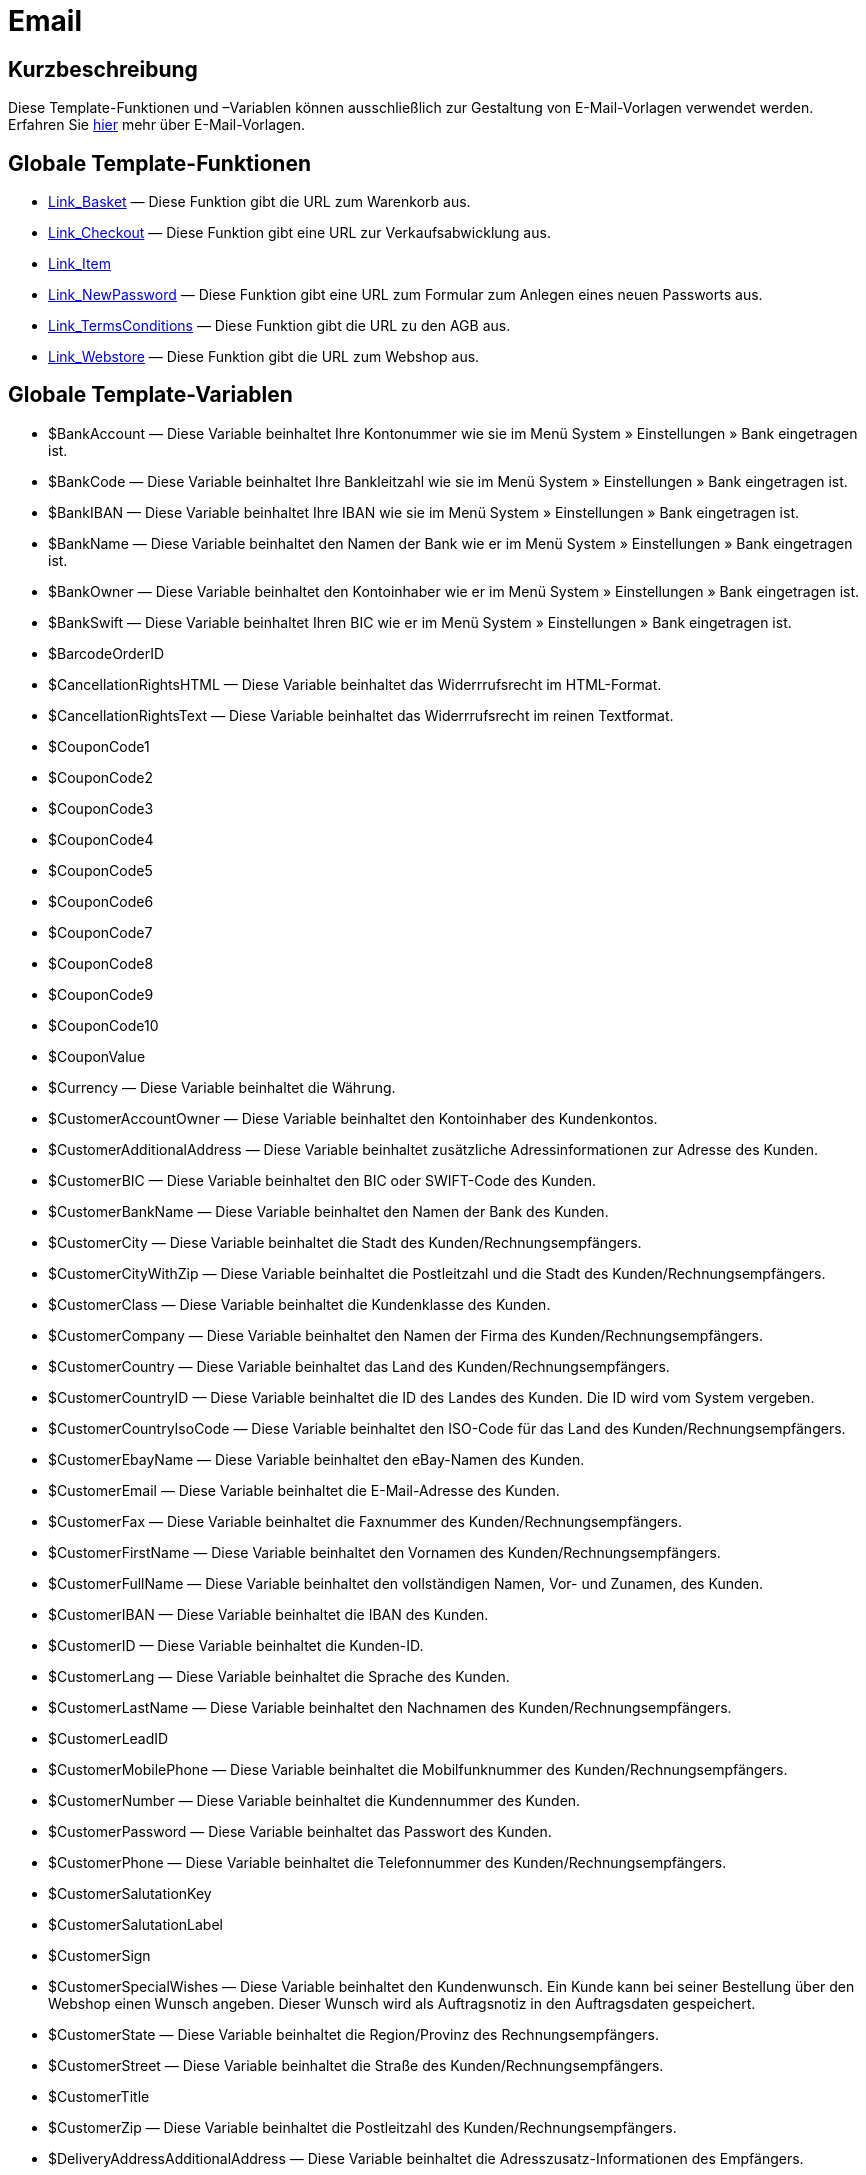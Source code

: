 = Email
:lang: de
// include::{includedir}/_header.adoc[]
:keywords: Email
:position: 1

//  auto generated content Thu, 06 Jul 2017 00:52:33 +0200
== Kurzbeschreibung

Diese Template-Funktionen und –Variablen können ausschließlich zur Gestaltung von E-Mail-Vorlagen verwendet werden. Erfahren Sie <<crm/e-mails-versenden#1200, hier>> mehr über E-Mail-Vorlagen.

== Globale Template-Funktionen

* <<omni-channel/online-shop/webshop-einrichten/cms-syntax#e-mail-email-link-basket, Link_Basket>> — Diese Funktion gibt die URL zum Warenkorb aus.
* <<omni-channel/online-shop/webshop-einrichten/cms-syntax#e-mail-email-link-checkout, Link_Checkout>> — Diese Funktion gibt eine URL zur Verkaufsabwicklung aus.
* <<omni-channel/online-shop/webshop-einrichten/cms-syntax#e-mail-email-link-item, Link_Item>>
* <<omni-channel/online-shop/webshop-einrichten/cms-syntax#e-mail-email-link-newpassword, Link_NewPassword>> — Diese Funktion gibt eine URL zum Formular zum Anlegen eines neuen Passworts aus.
* <<omni-channel/online-shop/webshop-einrichten/cms-syntax#e-mail-email-link-termsconditions, Link_TermsConditions>> — Diese Funktion gibt die URL zu den AGB aus.
* <<omni-channel/online-shop/webshop-einrichten/cms-syntax#e-mail-email-link-webstore, Link_Webstore>> — Diese Funktion gibt die URL zum Webshop aus.

== Globale Template-Variablen

* $BankAccount — Diese Variable beinhaltet Ihre Kontonummer wie sie im Menü System » Einstellungen » Bank eingetragen ist.
* $BankCode — Diese Variable beinhaltet Ihre Bankleitzahl wie sie im Menü System » Einstellungen » Bank eingetragen ist.
* $BankIBAN — Diese Variable beinhaltet Ihre IBAN wie sie im Menü System » Einstellungen » Bank eingetragen ist.
* $BankName — Diese Variable beinhaltet den Namen der Bank wie er im Menü System » Einstellungen » Bank eingetragen ist.
* $BankOwner — Diese Variable beinhaltet den Kontoinhaber wie er im Menü System » Einstellungen » Bank eingetragen ist.
* $BankSwift — Diese Variable beinhaltet Ihren BIC wie er im Menü System » Einstellungen » Bank eingetragen ist.
* $BarcodeOrderID
* $CancellationRightsHTML — Diese Variable beinhaltet das Widerrrufsrecht  im HTML-Format.
* $CancellationRightsText — Diese Variable beinhaltet das Widerrrufsrecht im reinen Textformat.
* $CouponCode1
* $CouponCode2
* $CouponCode3
* $CouponCode4
* $CouponCode5
* $CouponCode6
* $CouponCode7
* $CouponCode8
* $CouponCode9
* $CouponCode10
* $CouponValue
* $Currency — Diese Variable beinhaltet die Währung.
* $CustomerAccountOwner — Diese Variable beinhaltet den Kontoinhaber des Kundenkontos.
* $CustomerAdditionalAddress — Diese Variable beinhaltet zusätzliche Adressinformationen zur Adresse des Kunden.
* $CustomerBIC — Diese Variable beinhaltet den BIC oder SWIFT-Code des Kunden.
* $CustomerBankName — Diese Variable beinhaltet den Namen der Bank des Kunden.
* $CustomerCity — Diese Variable beinhaltet die Stadt des Kunden/Rechnungsempfängers.
* $CustomerCityWithZip — Diese Variable beinhaltet die Postleitzahl und die Stadt des Kunden/Rechnungsempfängers.
* $CustomerClass — Diese Variable beinhaltet die Kundenklasse des Kunden.
* $CustomerCompany — Diese Variable beinhaltet den Namen der Firma des Kunden/Rechnungsempfängers.
* $CustomerCountry — Diese Variable beinhaltet das Land des Kunden/Rechnungsempfängers.
* $CustomerCountryID — Diese Variable beinhaltet die ID des Landes des Kunden. Die ID wird vom System vergeben.
* $CustomerCountryIsoCode — Diese Variable beinhaltet den ISO-Code für das Land des Kunden/Rechnungsempfängers.
* $CustomerEbayName — Diese Variable beinhaltet den eBay-Namen des Kunden.
* $CustomerEmail — Diese Variable beinhaltet die E-Mail-Adresse des Kunden.
* $CustomerFax — Diese Variable beinhaltet die Faxnummer des Kunden/Rechnungsempfängers.
* $CustomerFirstName — Diese Variable beinhaltet den Vornamen des Kunden/Rechnungsempfängers.
* $CustomerFullName — Diese Variable beinhaltet den vollständigen Namen, Vor- und Zunamen, des Kunden.
* $CustomerIBAN — Diese Variable beinhaltet die IBAN des Kunden.
* $CustomerID — Diese Variable beinhaltet die Kunden-ID.
* $CustomerLang — Diese Variable beinhaltet die Sprache des Kunden.
* $CustomerLastName — Diese Variable beinhaltet den Nachnamen des Kunden/Rechnungsempfängers.
* $CustomerLeadID
* $CustomerMobilePhone — Diese Variable beinhaltet die Mobilfunknummer des Kunden/Rechnungsempfängers.
* $CustomerNumber — Diese Variable beinhaltet die Kundennummer des Kunden.
* $CustomerPassword — Diese Variable beinhaltet das Passwort des Kunden.
* $CustomerPhone — Diese Variable beinhaltet die Telefonnummer des Kunden/Rechnungsempfängers.
* $CustomerSalutationKey
* $CustomerSalutationLabel
* $CustomerSign
* $CustomerSpecialWishes — Diese Variable beinhaltet den Kundenwunsch. Ein Kunde kann bei seiner Bestellung über den Webshop einen Wunsch angeben. Dieser Wunsch wird als Auftragsnotiz in den Auftragsdaten gespeichert.
* $CustomerState — Diese Variable beinhaltet die Region/Provinz des Rechnungsempfängers.
* $CustomerStreet — Diese Variable beinhaltet die Straße des Kunden/Rechnungsempfängers.
* $CustomerTitle
* $CustomerZip — Diese Variable beinhaltet die Postleitzahl des Kunden/Rechnungsempfängers.
* $DeliveryAddressAdditionalAddress — Diese Variable beinhaltet die Adresszusatz-Informationen des Empfängers.
* $DeliveryAddressCity — Diese Variable beinhaltet die Stadt des Empfängers.
* $DeliveryAddressCityWithZip — Diese Variable beinhaltet die Postleitzahl und die Stadt des Empfängers.
* $DeliveryAddressCompany — Diese Variable beinhaltet den Firmennamen des Empfängers.
* $DeliveryAddressCountry — Diese Variable beinhaltet das Land des Empfängers.
* $DeliveryAddressCountryID — Diese Variable beinhaltet die ID des Landes des Empfängers. Die ID wird vom System vergeben.
* $DeliveryAddressCountryIsoCode — Diese Variable beinhaltet den ISO-Code des Landes des Empfängers.
* $DeliveryAddressFirstName — Diese Variable beinhaltet den Vornamen des Empfängers.
* $DeliveryAddressFullName — Diese Variable beinhaltet den vollständigen Namen, Vor- und Zuname, des Empfängers.
* $DeliveryAddressLastName — Diese Variable beinhaltet den Nachnamen des Empfängers.
* $DeliveryAddressPhone — Diese Variable beinhaltet die Telefonnummer des Empfängers.
* $DeliveryAddressState — Diese Variable beinhaltet die Region/Provinz des Empfängers.
* $DeliveryAddressStreet — Diese Variable beinhaltet die Straße des Empfängers.
* $DeliveryAddressZip — Diese Variable beinhaltet die Postleitzahl des Empfängers.
* $Domain
* $DomainCSR
* $DomainCertType
* $DomainDNS
* $DomainFQDN
* $DomainID
* $DomainIP
* $EbaySellerAccount
* $EbayUniquePaymentID
* $EmailFrom — Diese Variable beinhaltet den Absender einer E-Mail.
* $EmailMessage — Diese Variable beinhaltet die E-Mail-Nachricht einer tell-a-friend email.
* $EmailSubject — Diese Variable beinhaltet den Kundentitel.
* $EventBillable
* $EventBilled
* $EventBilledRequiringPayment
* $EventDuration
* $EventInfo
* $EventNotBilled
* $EventNotBilledRequiringPayment
* $EventStaffer
* $EventType
* $ExternalOrderID — Diese Variable beinhaltet die externe Auftrags-ID für Aufträge, die nicht über externe Plattformen generiert wurden.
* $ForumSubscription
* $GeneralTermsConditionsHTML — Diese Variable beinhaltet die AGB  im HTML-Format.
* $GeneralTermsConditionsText — Diese Variable beinhaltet die AGB  im reinen Textformat.
* $InvoiceTotal — Diese Variable beinhaltet den Gesamtrechnungsbetrag in brutto und durch Komma getrennt.
* $InvoiceTotalDecimalSeparatorDot — Diese Variable beinhaltet den Gesamtrechnungsbetrag in brutto und durch Punkt getrennt.
* $InvoiceTotalNet — Diese Variable beinhaltet den Gesamtrechnungsbetrag in netto und durch Komma getrennt.
* $IsNewsletterActive
* $ItemCategoryLevel1List
* $ItemListHTML
* $ItemListPlain
* $ItemURLTellAFriend — Diese Variable beinhaltet eine Artikel-URL zum Versand per E-Mail an Freunde oder Bekannte, um so den Artikel zu empfehlen.
* $LegalDisclosureHTML — Diese Variable beinhaltet das Impressum   im HTML-Format.
* $LegalDisclosureText — Diese Variable beinhaltet das Impressum  im reinen Textformat.
* $MethodOfPaymentID — Diese Variable beinhaltet die ID der Zahlungsart. Die ID wird vom System vergeben. Im Menü System » Aufträge » Zahlung » Zahlungsarten sind die IDs aufgeführt.
* $MethodOfPaymentName — Diese Variable beinhaltet den Namen der Zahlungsart wie er unter Name im Menü System » Aufträge » Zahlung » Zahlungsarten eingetragen ist.
* $NewCustomerEmail
* $NewsletterConfirmURL — Diese Variable beinhaltet die URL zur Bestätigung des Newsletter-Abonnements.
* $OpenAmount — Diese Variable beinhaltet den ausstehenden Betrag.
* $OrderAccessKey
* $OrderCount — Diese Variable beinhaltet die Auftragsanzahl.
* $OrderDate — Diese Variable beinhaltet das Auftragsdatum.
* $OrderEarliestDeliveryDate — Diese Variable beinhaltet das voraussichtliche Lieferdatum.
* $OrderEstimatedDeliveryDate — Diese Variable beinhaltet das vorraussichtliche Lieferdatum.
* $OrderEstimatedShipmentDate — Diese Variable beinhaltet das voraussichtliche Versanddatum.
* $OrderID — Diese Variable beinhaltet eine Auftrags-ID.
* $OrderReturnDate — Diese Variable beinhaltet das Datum des Retoureneingangs.
* $OrderStatusID — Diese Variable beinhaltet die Status-ID des Auftrags
* $OrderStatusLabel — Diese Variable beinhaltet den Statustext des Auftrags.
* $OrderTotalNet — Diese Variable beinhaltet den Auftragswert in netto.
* $OrderType — Diese Variable beinhaltet den Auftragstyp.
* $OverpaidAmount — Diese Variable beinhaltet den Betrag der Überbezahlung.
* $PackageCount
* $PaidAmount — Diese Variable beinhaltet den bereits bezahlten Betrag.
* $PartialPaymentAmount — Diese Variable beinhaltet den Teilzahlungsbetrag.
* $PartialPaymentOpenAmount — Diese Variable beinhaltet den ausstehenden Teilzahlungsbetrag.
* $PaymentDate — Diese Variable beinhaltet das Datum des Zahlungseingangs.
* $PlentyID
* $PrivacyPolicyHTML — Diese Variable beinhaltet die Datenschutzrichtlinie  im HTML-Format.
* $PrivacyPolicyText — Diese Variable beinhaltet die Datenschutzrichtlinie  im reinen Textformat.
* $RebateAmount — Diese Variable beinhaltet einen Rabattbetrag.
* $ReferrerID — Diese Variable beinhaltet die ID der Herkunft. Die ID wird vom System vergeben. Im Menü System » Aufträge » Auftragsherkunft sind die IDs aufgeführt.
* $ReferrerName — Diese Variable beinhaltet den Namen der Auftragsherkunft wie er unter Name im Menü System » Aufträge » Auftragsherkunft eingetragen ist.
* $ReorderDeliveryDate — Diese Variable beinhaltet das Lieferdatum der Nachbestellung.
* $ReorderID — Diese Variable beinhaltet die ID der Nachbestellung.
* $ReturnReasonID
* $ReturnReasonLabel
* $SchedulerEndDate — Diese Variable beinhaltet das Enddatum des Abo-Auftrags.
* $SchedulerExecutionCount — Diese Variable beinhaltet die Anzahl der Aufträge, die der Abo-Auftrag umfasst.
* $SchedulerID — Diese Variable beinhaltet die ID des Abo-Auftrags.
* $SchedulerInterval — Diese Variable beinhaltet das Abo-Intervall.
* $SchedulerStartDate — Diese Variable beinhaltet das Startdatum des Abo-Auftrags.
* $SchedulerTotalAmount — Diese Variable beinhaltet den Gesamtrechnungsbetrag für alle Aufträge des Abo-Auftrags.
* $ShippingCosts — Diese Variable beinhaltet die Versandkosten.
* $ShippingProfileID — Diese Variable beinhaltet die ID des Versandprofils. Die ID wird vom System vergeben. Im Menü System » Aufträge » Versand » Optionen im Tab Versandprofile sind die IDs aufgeführt.
* $ShippingProfileName — Diese Variable beinhaltet den Namen des Versandprofils.
* $ShippingServiceProviderID — Diese Variable beinhaltet die ID des Versanddienstleisters. Die ID wird vom System vergeben. Im Menü System » Aufträge » Versand » Optionen im Tab Versanddienstleister sind die IDs aufgeführt.
* $ShippingServiceProviderName — Diese Variable beinhaltet den Namen des Versanddienstleisters.
* $SignatureHTML — Diese Variable beinhaltet die Signatur des Mandanten im HTML-Format. Im Menü System » Mandant » Mandant wählen » E-Mail » Signatur wird diese Signatur hinterlegt.
* $SignatureText — Diese Variable beinhaltet die Signatur des Mandanten im reinen Textformat. Im Menü System » Mandant » Mandant wählen » E-Mail » Signatur wird diese Signatur hinterlegt.
* $SystemPassword
* $SystemURL
* $SystemUsername
* $TicketBackendURL — Diese Variable beinhaltet eine Ticket-URL für das Backend von plentymarkets. Damit diese Variable befüllt wird, muss eine E-Mail-Vorlage eingerichtet sein.
* $TicketHistory — Diese Variable beinhaltet den letzten Vorgang im Ticket. Hierbei kann es sich um einen Kommentar oder um eine Nachricht handeln. Damit diese Variable befüllt wird, muüssen eine E-Mail-Vorlage und Ereignis-Aktionen eingerichtet sein. Die Ereignis-Aktionen müssen auf dem Ereignis Neuer Kommentar, Neue Nachricht vom Mitarbeiter oder Neue Nachricht vom Kunden beruhen. Die Variable wird dann je nach Ereignis befüllt. Bei allen anderen Ereignissen wird die Variable nicht befüllt.
* $TicketID — Diese Variable beinhaltet die Ticket-ID. Damit diese Variable befüllt wird, muss eine E-Mail-Vorlage eingerichtet sein.
* $TicketLastComment — Diese Variable beinhaltet den letzten im Ticket angelegten Kommentar. Damit diese Variable befüllt wird, müssen eine E-Mail-Vorlage und eine Ereignis-Aktion eingerichtet sein. Die Ereignis-Aktion muss auf dem Ereignis Neuer Kommentar beruhen. Bei allen anderen Ereignissen wird die Variable nicht befüllt.
* $TicketLastMessage — Diese Variable beinhaltet die letzte im Ticket hinzugefügte Nachricht. Damit diese Variable befüllt wird, müssen eine E-Mail-Vorlage und eine Ereignis-Aktion eingerichtet sein. Die Ereignis-Aktion muss auf einem der beiden Ereignisse Neue Nachricht vom Mitarbeiter oder Neue Nachricht vom Kunden beruhen. Am besten richten Sie eine Ereignis-Aktion für beide Ereignisse ein und erhalten so eine E-Mail, egal ob einer Ihrer Mitarbeiter oder einer Ihrer Kunden schreibt. Bei allen anderen Ereignissen wird die Variable nicht befüllt.
* $TicketPriority — Diese Variable beinhaltet die Priorität des Tickets. Damit diese Variable befüllt wird, muss eine E-Mail-Vorlage eingerichtet sein.
* $TicketStatus — Diese Variable beinhaltet den Ticketstatus. Damit diese Variable befüllt wird, muss eine E-Mail-Vorlage eingerichtet sein.
* $TicketTags
* $TicketTitle — Diese Variable beinhaltet den Tickettitel. Damit diese Variable befüllt wird, muss eine E-Mail-Vorlage eingerichtet sein.
* $TicketURL — Diese Variable beinhaltet eine Ticket-URL für den Mein-Konto-Bereich des Webshops. Damit diese Variable befüllt wird, muss eine E-Mail-Vorlage eingerichtet sein.
* $TodaysDate — Diese Variable beinhaltet das aktuelle Datum.
* $TotalVAT
* $TrackingURL
* $TrustedShopsRating — Diese Variable beinhaltet das Bewertungsergebnis der bei Trusted Shops abgegebenen Bewertungen.
* $TrustedShopsRatingEmailButton — Diese Variable beinhaltet den Button für eine Trusted Shops-Bewertung zur Verwendung in E-Mails.
* $TrustedShopsRatingShopButton — Diese Variable beinhaltet den Button für eine Trusted Shops-Bewertung zur Verwendung im Layout.
* $TrustedShopsSeal — Diese Variable beinhaltet das Trusted Shop-Gütesiegel.
* $ValueOfItems
* $WarehouseID — Diese Variable beinhaltet die Lager-ID. Die ID wird vom System vergeben. Im Untermenü Einstellungen eines Lagers unter System » Waren » Lager ist die ID aufgeführt.
* $WebstoreID — Diese Variable beinhaltet die ID des Mandanten. Die ID wird vom System vergeben. Im Menü System » Mandant » Mandant wählen » Einstellungen unter Webstore ID ist die ID aufgeführt.
* $WithdrawalFormHTML
* $WithdrawalFormText
